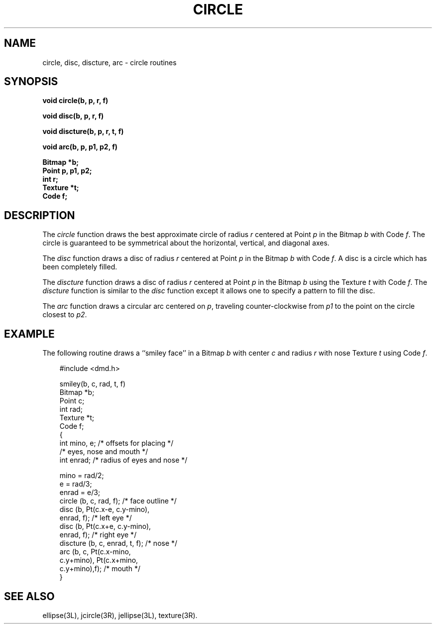 .\" 
.\"									
.\"	Copyright (c) 1987,1988,1989,1990,1991,1992   AT&T		
.\"			All Rights Reserved				
.\"									
.\"	  THIS IS UNPUBLISHED PROPRIETARY SOURCE CODE OF AT&T.		
.\"	    The copyright notice above does not evidence any		
.\"	   actual or intended publication of such source code.		
.\"									
.\" 
.ds ZZ APPLICATION DEVELOPMENT PACKAGE
.TH CIRCLE 3L
.XE "circle()"
.XE "disc()"
.XE "discture()"
.XE "arc()"
.SH NAME
circle, disc, discture, arc \- circle routines
.SH SYNOPSIS
.ft B
void circle(b, p, r, f)
.sp 1.5
void disc(b, p, r, f)
.sp 1.5
void discture(b, p, r, t, f)
.sp 1.5
void arc(b, p, p1, p2, f)
.sp 1.5
Bitmap *b;
.br
Point p, p1, p2;
.br
int r;
.br
Texture *t;
.br
Code f;\fR
.sp .5
.SH DESCRIPTION
The
.I circle
function
draws the best approximate circle of radius
.I r
centered at Point
.I p
in the Bitmap
.I b
with Code
.IR f .
The circle is guaranteed to be symmetrical about the horizontal,
vertical, and diagonal axes.
.sp .5
.PP
The
.I disc
function
draws a disc of radius
.I r
centered at Point
.I p
in the Bitmap
.I b
with Code
.IR f .
A disc is a circle which has been completely filled.
.sp .5
.PP
The
.I discture
function
draws a disc of radius
.I r
centered at Point
.I p
in the Bitmap
.I b
using the Texture
.I t
with Code
.IR f .
The
.I discture
function
is similar to
the
.I disc
function
except it allows one to specify a pattern to fill the disc.
.sp .5
.PP
The
.I arc
function
draws a circular arc centered on
.IR p ,
traveling counter-clockwise from
.I p1
to the point on the circle closest to
.IR p2 .
.sp .5
.SH EXAMPLE
The following routine draws a ``smiley face'' in a Bitmap
.I b
with center
.I c
and radius
.I r
with nose Texture
.I t
using Code
.IR f .
.bp
.PP
.RS 3
.ft CM
.nf
#include <dmd.h>

smiley(b, c, rad, t, f)
Bitmap  *b;
Point    c;
int      rad;
Texture *t;
Code     f;
.fi
.ft CM
.nf
{
    int mino, e; /* offsets for placing */
               /* eyes, nose and mouth */
    int enrad; /* radius of eyes and nose */

    mino = rad/2;
    e = rad/3;
    enrad = e/3;
    circle (b, c, rad, f); /* face outline */
    disc (b, Pt(c.x-e, c.y-mino),
         enrad, f);        /* left eye */
    disc (b, Pt(c.x+e, c.y-mino),
         enrad, f);        /* right eye */
    discture (b, c, enrad, t, f); /* nose */
    arc (b, c, Pt(c.x-mino,
         c.y+mino), Pt(c.x+mino,
         c.y+mino),f);     /* mouth */
}
.fi
.ft R
.RE
.SH SEE ALSO
ellipse(3L), jcircle(3R), jellipse(3L), texture(3R).
